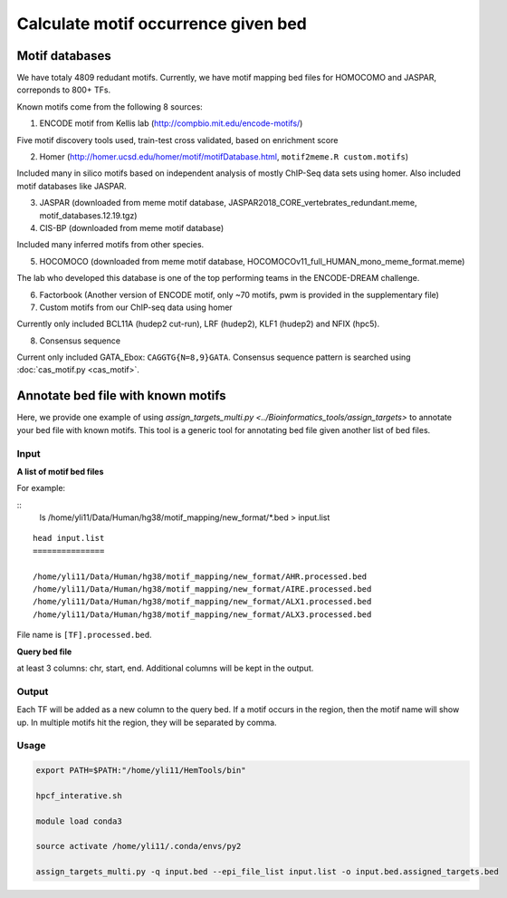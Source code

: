 Calculate motif occurrence given bed
=====================

Motif databases
^^^^^^

We have totaly 4809 redudant motifs. Currently, we have motif mapping bed files for HOMOCOMO and JASPAR, correponds to 800+ TFs.


Known motifs come from the following 8 sources:

1. ENCODE motif from Kellis lab (http://compbio.mit.edu/encode-motifs/)

Five motif discovery tools used, train-test cross validated, based on enrichment score

2. Homer (http://homer.ucsd.edu/homer/motif/motifDatabase.html, ``motif2meme.R custom.motifs``)

Included many in silico motifs based on independent analysis of mostly ChIP-Seq data sets using homer. Also included motif databases like JASPAR.

3. JASPAR (downloaded from meme motif database, JASPAR2018_CORE_vertebrates_redundant.meme, motif_databases.12.19.tgz)

4. CIS-BP (downloaded from meme motif database)

Included many inferred motifs from other species.

5. HOCOMOCO (downloaded from meme motif database, HOCOMOCOv11_full_HUMAN_mono_meme_format.meme)

The lab who developed this database is one of the top performing teams in the ENCODE-DREAM challenge.

6. Factorbook (Another version of ENCODE motif, only ~70 motifs, pwm is provided in the supplementary file)

7. Custom motifs from our ChIP-seq data using homer

Currently only included BCL11A (hudep2 cut-run), LRF (hudep2), KLF1 (hudep2) and NFIX (hpc5).

8. Consensus sequence

Current only included GATA_Ebox: ``CAGGTG{N=8,9}GATA``. Consensus sequence pattern is searched using :doc:`cas_motif.py <cas_motif>`.


Annotate bed file with known motifs
^^^^^^^^^^^^^^^^^^^^^^^^^^

Here, we provide one example of using `assign_targets_multi.py <../Bioinformatics_tools/assign_targets>` to annotate your bed file with known motifs. This tool is a generic tool for annotating bed file given another list of bed files.

Input
-----

**A list of motif bed files**

For example:

::
	ls /home/yli11/Data/Human/hg38/motif_mapping/new_format/*.bed > input.list

::

	head input.list
	===============

	/home/yli11/Data/Human/hg38/motif_mapping/new_format/AHR.processed.bed
	/home/yli11/Data/Human/hg38/motif_mapping/new_format/AIRE.processed.bed
	/home/yli11/Data/Human/hg38/motif_mapping/new_format/ALX1.processed.bed
	/home/yli11/Data/Human/hg38/motif_mapping/new_format/ALX3.processed.bed

File name is ``[TF].processed.bed``.

**Query bed file**

at least 3 columns: chr, start, end. Additional columns will be kept in the output.

Output
-----

Each TF will be added as a new column to the query bed. If a motif occurs in the region, then the motif name will show up. In multiple motifs hit the region, they will be separated by comma.

Usage
----


.. code:: bash

	export PATH=$PATH:"/home/yli11/HemTools/bin"

	hpcf_interative.sh

	module load conda3

	source activate /home/yli11/.conda/envs/py2

	assign_targets_multi.py -q input.bed --epi_file_list input.list -o input.bed.assigned_targets.bed











